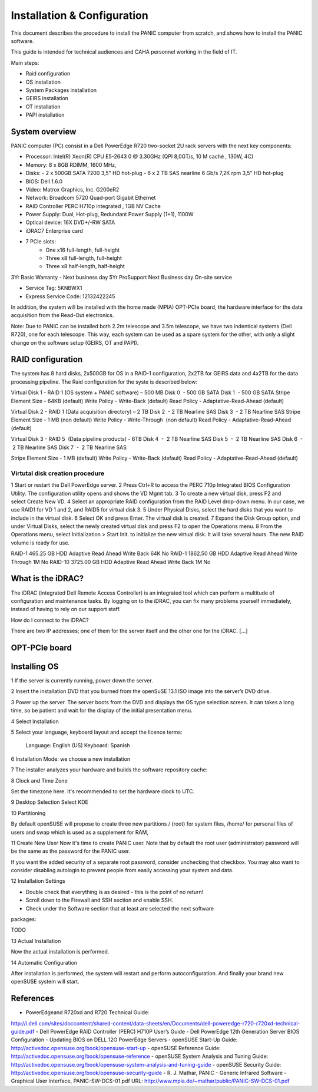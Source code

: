
.. _system_installation:

Installation & Configuration  
============================

This document describes the procedure to install the PANIC computer from scratch, 
and shows how to install the PANIC software.

This guide is intended for technical audiences and CAHA personnel working in 
the field of IT.

Main steps:

- Raid configuration
- OS installation
- System Packages installation
- GEIRS installation
- OT installation
- PAPI installation


System overview
***************

PANIC computer (PC) consist in a Dell PowerEdge R720 two-socket 2U 
rack servers with the next key components:

* Processor:
  Intel(R) Xeon(R) CPU E5-2643 0 @ 3.30GHz (QPI 8,0GT/s, 10 M caché , 130W, 4C)

* Memory:
  8 x 8GB RDIMM, 1600 MHz, 

* Disks:
  - 2 x 500GB SATA 7200 3,5" HD hot-plug
  - 6 x 2 TB SAS nearline 6 Gb/s 7,2K rpm 3,5" HD hot-plug

* BIOS: 
  Dell 1.6.0

* Video: 
  Matrox Graphics, Inc. G200eR2

* Network: 
  Broadcom 5720 Quad-port Gigabit Ethernet

* RAID Controller
  PERC H710p integrated , 1GB NV Cache

* Power Supply:
  Dual, Hot-plug, Redundant Power Supply (1+1), 1100W

* Optical device:
  16X DVD+/-RW SATA

* iDRAC7 Enterprise card

* 7 PCIe slots: 
    - One x16 full-length, full-height 
    - Three x8 full-length, full-height 
    - Three x8 half-length, half-height



3Yr Basic Warranty - Next business day
5Yr ProSupport Next Business day On-site service

* Service Tag: 5KNBWX1
* Express Service Code: 12132422245


In addition, the system will be installed with the home made (MPIA) OPT-PCIe 
board, the hardware interface for the data acquisition from the Read-Out 
electronics. 


Note: Due to PANIC can be installed both 2.2m telescope and 3.5m telescope,
we have two indentical systems (Dell R720), one for each telescope. This way,
each system can be used as a spare system for the other, with only a slight 
change on the software setup (GEIRS, OT and PAPI).


RAID configuration
******************
The system has 8 hard disks, 2x500GB for OS in a RAID-1 configuration, 2x2TB 
for GEIRS data and 4x2TB for the data processing pipeline. The Raid configuration
for the syste is described below:


Virtual Disk 1 - RAID 1 (OS system +  PANIC software) – 500 MB
Disk 0  - 500 GB SATA
Disk 1  - 500 GB SATA
Stripe Element Size - 64KB (default)
Write Policy - Write-Back (default)
Read Policy - Adaptative-Read-Ahead (default)

Virtual Disk 2 - RAID 1 (Data acquisition directory) – 2 TB
Disk 2  - 2 TB Nearline SAS
Disk 3  - 2 TB Nearline SAS
Stripe Element Size - 1 MB (non default)
Write Policy - Write-Through  (non default)
Read Policy - Adaptative-Read-Ahead (default)

Virtual Disk 3 - RAID 5  (Data pipeline products) - 6TB
Disk 4  -  2 TB Nearline SAS
Disk 5  -  2 TB Nearline SAS
Disk 6  -  2 TB Nearline SAS
Disk 7  -  2 TB Nearline SAS

Stripe Element Size - 1 MB (default)
Write Policy - Write-Back (default)
Read Policy - Adaptative-Read-Ahead (default)


Virtutal disk creation procedure
--------------------------------

1 Start or restart the Dell PowerEdge server.
2 Press Ctrl+R to access the PERC 710p Integrated BIOS Configuration Utility.
The configuration utility opens and shows the VD Mgmt tab.
3 To create a new virtual disk, press F2 and select Create New VD.
4 Select an appropriate RAID configuration from the RAID Level drop-down menu.
In our case, we use RAID1 for VD 1 and 2, and RAID5 for virtual disk 3.
5 Under Physical Disks, select the hard disks that you want to include in the virtual disk.
6 Select OK and press Enter.
The virtual disk is created.
7 Expand the Disk Group option, and under Virtual Disks, select the newly created virtual disk and press F2 to open the Operations menu.
8 From the Operations menu, select Initialization > Start Init. to initialize the new virtual disk. It will take several hours.
The new RAID volume is ready for use.


RAID-1   465.25 GB   HDD Adaptive Read Ahead Write Back  64K No  
RAID-1   1862.50 GB  HDD Adaptive Read Ahead Write Through   1M  No  
RAID-10  3725.00 GB  HDD Adaptive Read Ahead Write Back  1M  No  






What is the iDRAC?
******************
The iDRAC (integrated Dell Remote Access Controller) is an integrated tool which
can perform a multitude of configuration and maintenance tasks. By logging on 
to the iDRAC, you can fix many problems yourself immediately, instead of having 
to rely on our support staff.

How do I connect to the iDRAC?

There are two IP addresses; one of them for the server itself and the other one 
for the iDRAC.
[...]



OPT-PCIe board
**************

Installing OS
*************

1 If the server is currently running, power down the server.

2 Insert the installation DVD that you burned from the openSuSE 13.1 ISO image 
into the server’s DVD drive.

3 Power up the server.
The server boots from the DVD and displays the OS type selection screen.
It can takes a long time, so be patient and wait for the display of the initial 
presentation menu.

4 Select Installation

5 Select your language, keyboard layout and accept the licence terms:
    
    Language: English (US)
    Keyboard: Spanish

6 Installation Mode: we choose a new installation

7 The installer analyzes your hardware and builds the software repository cache:

8 Clock and Time Zone

Set the timezone here. It's recommended to set the hardware clock to UTC. 

9 Desktop Selection
Select KDE

10 Partitioning

By default openSUSE will propose to create three new partitions / (root) for 
system files, /home/ for personal files of users and swap which is used as a 
supplement for RAM, 

11 Create New User
Now it's time to create PANIC user. Note that by default the root user 
(administrator) password will be the same as the password for the PANIC user.

If you want the added security of a separate root password, consider unchecking 
that checkbox. You may also want to consider disabling autologin to prevent 
people from easily accessing your system and data.

12 Installation Settings 

- Double check that everything is as desired - this is the point of no return!

- Scroll down to the Firewall and SSH section and enable SSH.

- Check under the Software section that at least are selected the next software 
packages:

TODO

13 Actual Installation

Now the actual installation is performed.

14 Automatic Configuration

After installation is performed, the system will restart and perform 
autoconfiguration. And finally your brand new openSUSE system will start. 



References
**********
- PowerEdgeand R720xd and R720 Technical Guide: 
http://i.dell.com/sites/doccontent/shared-content/data-sheets/en/Documents/dell-poweredge-r720-r720xd-technical-guide.pdf
- Dell PowerEdge RAID Controller (PERC) H710P User’s Guide
- Dell PowerEdge 12th Generation Server BIOS Configuration
- Updating BIOS on DELL 12G PowerEdge Servers
- openSUSE Start-Up Guide: http://activedoc.opensuse.org/book/opensuse-start-up
- openSUSE Reference Guide: http://activedoc.opensuse.org/book/opensuse-reference
- openSUSE System Analysis and Tuning Guide: http://activedoc.opensuse.org/book/opensuse-system-analysis-and-tuning-guide
- openSUSE Security Guide: http://activedoc.opensuse.org/book/opensuse-security-guide
- R. J. Mathar, PANIC - Generic Infrared Software - Graphical User Interface, 
PANIC-SW-DCS-01.pdf URL: http://www.mpia.de/~mathar/public/PANIC-SW-DCS-01.pdf 

.. _PANIC: http://www.iaa.es/PANIC
.. _CAHA: http://www.caha.es
.. _Omega2000: http://www.caha.es/CAHA/Instruments/O2000/index.html
.. _HAWK-I: http://www.eso.org/sci/facilities/paranal/instruments/hawki/
.. _sphinx: http://sphinx.pocoo.org
.. _pdf: http://www.iaa.es/~jmiguel/PANIC/PAPI/PAPI.pdf
  